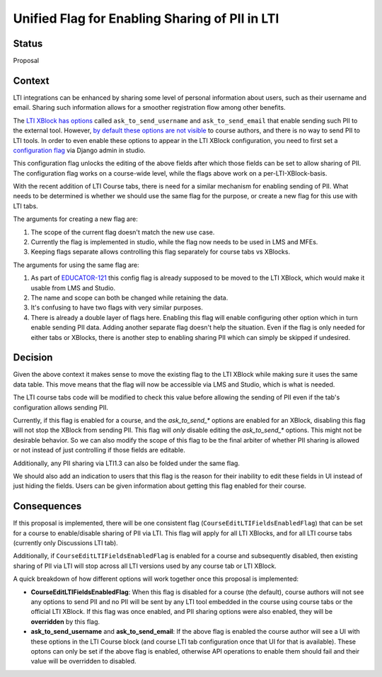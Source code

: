 Unified Flag for Enabling Sharing of PII in LTI
-----------------------------------------------

Status
======

Proposal

Context
=======

LTI integrations can be enhanced by sharing some level of personal information
about users, such as their username and email. Sharing such information allows
for a smoother registration flow among other benefits.

The `LTI XBlock has options
<https://github.com/openedx/xblock-lti-consumer/blob/edec2a68282a2a1fc2b2036e1989d60688fa6b19/lti_consumer/lti_xblock.py#L471-L487>`_
called ``ask_to_send_username`` and ``ask_to_send_email`` that enable sending
such PII to the external tool. However, `by default these options are not
visible
<https://github.com/openedx/xblock-lti-consumer/blob/edec2a68282a2a1fc2b2036e1989d60688fa6b19/lti_consumer/lti_xblock.py#L588-L599>`_
to course authors, and there is no way to send PII to LTI tools. In order to
even enable these options to appear in the LTI XBlock configuration, you need
to first set a `configuration flag
<https://github.com/openedx/edx-platform/blob/e19ba34f5a564285b3a20a7298c20ca640ca5aa0/cms/djangoapps/xblock_config/models.py#L38-L86>`_
via Django admin in studio.

This configuration flag unlocks the editing of the above fields after which
those fields can be set to allow sharing of PII. The configuration flag works
on a course-wide level, while the flags above work on a per-LTI-XBlock-basis.

With the recent addition of LTI Course tabs, there is need for a similar
mechanism for enabling sending of PII. What needs to be determined is whether
we should use the same flag for the purpose, or create a new flag for this use
with LTI tabs.

The arguments for creating a new flag are:

1. The scope of the current flag doesn't match the new use case.
2. Currently the flag is implemented in studio, while the flag now needs to be
   used in LMS and MFEs.
3. Keeping flags separate allows controlling this flag separately for course
   tabs vs XBlocks.

The arguments for using the same flag are:

1. As part of `EDUCATOR-121 <https://openedx.atlassian.net/browse/EDUCATOR-121>`_
   this config flag is already supposed to be moved to the LTI XBlock, which
   would make it usable from LMS and Studio.
2. The name and scope can both be changed while retaining the data.
3. It's confusing to have two flags with very similar purposes.
4. There is already a double layer of flags here. Enabling this flag will enable
   configuring other option which in turn enable sending PII data. Adding
   another separate flag doesn't help the situation. Even if the flag is only
   needed for either tabs or XBlocks, there is another step to enabling sharing
   PII which can simply be skipped if undesired.

Decision
========

Given the above context it makes sense to move the existing flag to the LTI
XBlock while making sure it uses the same data table. This move means that the
flag will now be accessible via LMS and Studio, which is what is needed.

The LTI course tabs code will be modified to check this value before allowing
the sending of PII even if the tab's configuration allows sending PII.

Currently, if this flag is enabled for a course, and the `ask_to_send_*` options
are enabled for an XBlock, disabling this flag will not stop the XBlock from
sending PII. This flag will *only* disable editing the `ask_to_send_*` options.
This might not be desirable behavior. So we can also modify the scope of this
flag to be the final arbiter of whether PII sharing is allowed or not instead
of just controlling if those fields are editable.

Additionally, any PII sharing via LTI1.3 can also be folded under the same flag.

We should also add an indication to users that this flag is the reason for their
inability to edit these fields in UI instead of just hiding the fields. Users
can be given information about getting this flag enabled for their course.

Consequences
============

If this proposal is implemented, there will be one consistent flag
(``CourseEditLTIFieldsEnabledFlag``) that can be set for a course to
enable/disable sharing of PII via LTI. This flag will apply for all LTI
XBlocks, and for all LTI course tabs (currently only Discussions LTI tab).

Additionally, if ``CourseEditLTIFieldsEnabledFlag`` is enabled for a course and
subsequently disabled, then existing sharing of PII via LTI will stop across
all LTI versions used by any course tab or LTI XBlock.

A quick breakdown of how different options will work together once this
proposal is implemented:

- **CourseEditLTIFieldsEnabledFlag**: When this flag is disabled for a course
  (the default), course authors will not see any options to send PII and no PII
  will be sent by any LTI tool embedded in the course using course tabs or the
  official LTI XBlock. If this flag was once enabled, and PII sharing options
  were also enabled, they will be **overridden** by this flag.

- **ask_to_send_username** and **ask_to_send_email**: If the above flag is
  enabled the course author will see a UI with these options in the LTI
  Course block (and course LTI tab configuration once that UI for that is
  available). These optons can only be set if the above flag is enabled,
  otherwise API operations to enable them should fail and their value will be
  overridden to disabled.
